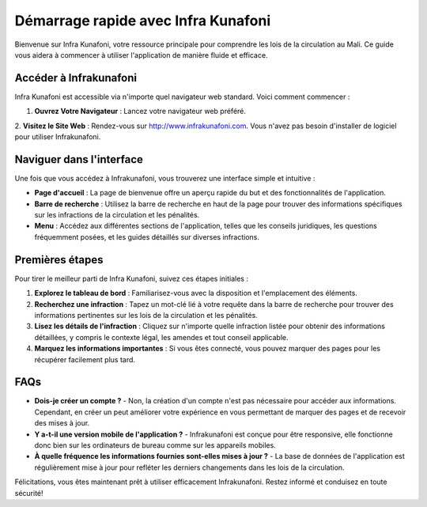 Démarrage rapide avec Infra Kunafoni
===================================

Bienvenue sur Infra Kunafoni, votre ressource principale pour comprendre les lois de la circulation au Mali. Ce guide vous aidera à commencer à utiliser l'application de manière fluide et efficace.

Accéder à Infrakunafoni
-----------------------

Infra Kunafoni est accessible via n'importe quel navigateur web standard. Voici comment commencer :

1. **Ouvrez Votre Navigateur** : Lancez votre navigateur web préféré.
2. **Visitez le Site Web** : Rendez-vous sur http://www.infrakunafoni.com.
Vous n'avez pas besoin d'installer de logiciel pour utiliser Infrakunafoni.

Naviguer dans l'interface
------------------------

Une fois que vous accédez à Infrakunafoni, vous trouverez une interface simple et intuitive :

- **Page d'accueil** : La page de bienvenue offre un aperçu rapide du but et des fonctionnalités de l'application.
- **Barre de recherche** : Utilisez la barre de recherche en haut de la page pour trouver des informations spécifiques sur les infractions de la circulation et les pénalités.
- **Menu** : Accédez aux différentes sections de l'application, telles que les conseils juridiques, les questions fréquemment posées, et les guides détaillés sur diverses infractions.

Premières étapes
----------------

Pour tirer le meilleur parti de Infra Kunafoni, suivez ces étapes initiales :

1. **Explorez le tableau de bord** : Familiarisez-vous avec la disposition et l'emplacement des éléments.
2. **Recherchez une infraction** : Tapez un mot-clé lié à votre requête dans la barre de recherche pour trouver des informations pertinentes sur les lois de la circulation et les pénalités.
3. **Lisez les détails de l'infraction** : Cliquez sur n'importe quelle infraction listée pour obtenir des informations détaillées, y compris le contexte légal, les amendes et tout conseil applicable.
4. **Marquez les informations importantes** : Si vous êtes connecté, vous pouvez marquer des pages pour les récupérer facilement plus tard.

FAQs
----

- **Dois-je créer un compte ?**
  - Non, la création d'un compte n'est pas nécessaire pour accéder aux informations. Cependant, en créer un peut améliorer votre expérience en vous permettant de marquer des pages et de recevoir des mises à jour.

- **Y a-t-il une version mobile de l'application ?**
  - Infrakunafoni est conçue pour être responsive, elle fonctionne donc bien sur les ordinateurs de bureau comme sur les appareils mobiles.

- **À quelle fréquence les informations fournies sont-elles mises à jour ?**
  - La base de données de l'application est régulièrement mise à jour pour refléter les derniers changements dans les lois de la circulation.

Félicitations, vous êtes maintenant prêt à utiliser efficacement Infrakunafoni. Restez informé et conduisez en toute sécurité!